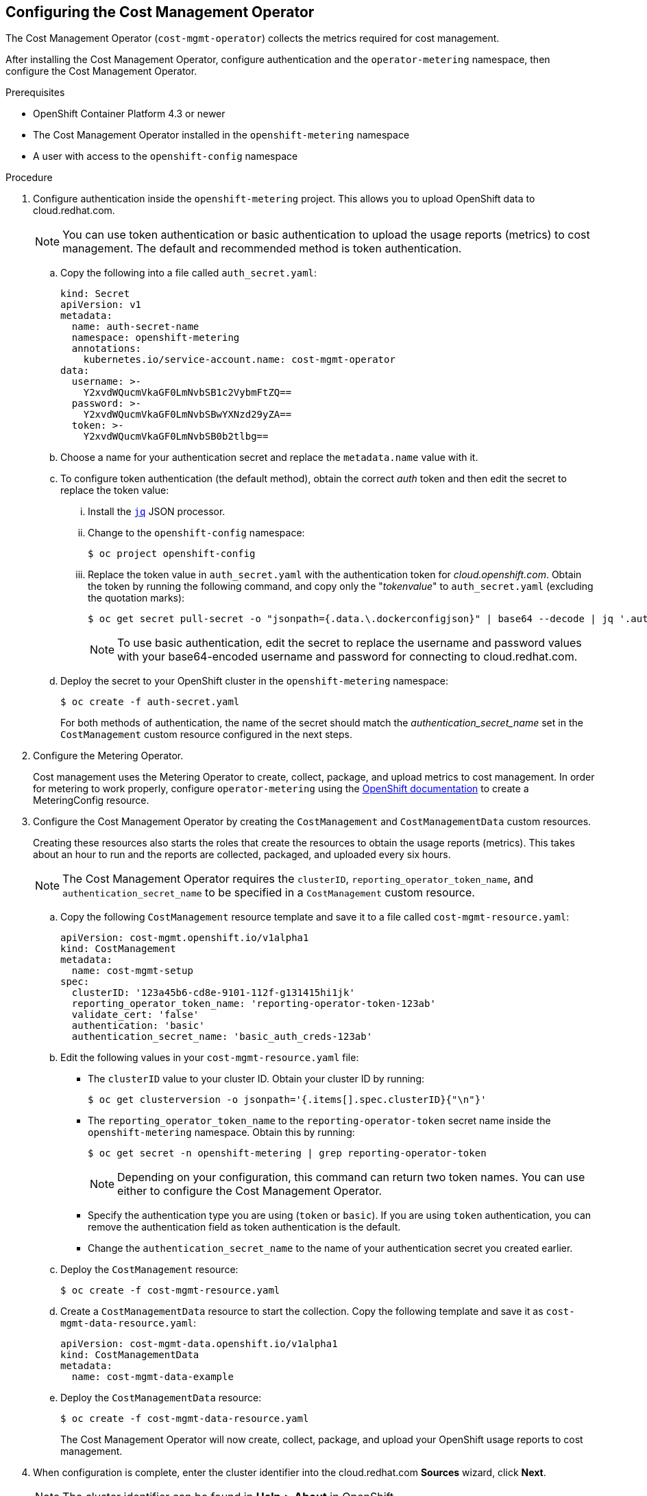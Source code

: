 // Module included in the following assemblies:
// assembly_adding_ocp_sources.adoc
[id="configuring_cost_mgmt-operator"]
[[configuring_cost_mgmt-operator]]
== Configuring the Cost Management Operator

The Cost Management Operator (`cost-mgmt-operator`) collects the metrics required for cost management.    

After installing the Cost Management Operator, configure authentication and the `operator-metering` namespace, then configure the Cost Management Operator.

.Prerequisites

* OpenShift Container Platform 4.3 or newer
* The Cost Management Operator installed in the `openshift-metering` namespace
* A user with access to the `openshift-config` namespace

.Procedure

. Configure authentication inside the `openshift-metering` project. This allows you to upload OpenShift data to cloud.redhat.com. 
+
[NOTE]
====
You can use token authentication or basic authentication to upload the usage reports (metrics) to cost management. The default and recommended method is token authentication.
====
+
.. Copy the following into a file called `auth_secret.yaml`:
+
----
kind: Secret
apiVersion: v1
metadata:
  name: auth-secret-name
  namespace: openshift-metering
  annotations:
    kubernetes.io/service-account.name: cost-mgmt-operator
data:
  username: >-
    Y2xvdWQucmVkaGF0LmNvbSB1c2VybmFtZQ==
  password: >-
    Y2xvdWQucmVkaGF0LmNvbSBwYXNzd29yZA==
  token: >-
    Y2xvdWQucmVkaGF0LmNvbSB0b2tlbg==
----
+
.. Choose a name for your authentication secret and replace the `metadata.name` value with it.
.. To configure token authentication (the default method), obtain the correct _auth_ token and then edit the secret to replace the token value:
+
... Install the https://stedolan.github.io/jq/download/[`jq`] JSON processor.
... Change to the `openshift-config` namespace:
+
----
$ oc project openshift-config
----
+
... Replace the token value in `auth_secret.yaml` with the authentication token for _cloud.openshift.com_. Obtain the token by running the following command, and copy only the "_tokenvalue_" to `auth_secret.yaml` (excluding the quotation marks):
+
----
$ oc get secret pull-secret -o "jsonpath={.data.\.dockerconfigjson}" | base64 --decode | jq '.auths."cloud.openshift.com".auth'
----
+
[NOTE]
====
To use basic authentication, edit the secret to replace the username and password values with your base64-encoded username and password for connecting to cloud.redhat.com.
====
+
.. Deploy the secret to your OpenShift cluster in the `openshift-metering` namespace:
+
----
$ oc create -f auth-secret.yaml
----
+
For both methods of authentication, the name of the secret should match the _authentication_secret_name_ set in the `CostManagement` custom resource configured in the next steps.
+
. Configure the Metering Operator.
+
Cost management uses the Metering Operator to create, collect, package, and upload metrics to cost management. In order for metering to work properly, configure `operator-metering` using the https://access.redhat.com/documentation/en-us/openshift_container_platform/4.3/html-single/metering/index#configuring-metering[OpenShift documentation] to create a MeteringConfig resource.
+
. Configure the Cost Management Operator by creating the `CostManagement` and `CostManagementData` custom resources.
+
Creating these resources also starts the roles that create the resources to obtain the usage reports (metrics). This takes about an hour to run and the reports are collected, packaged, and uploaded every six hours.
+
[NOTE]
====
The Cost Management Operator requires the `clusterID`, `reporting_operator_token_name`, and `authentication_secret_name` to be specified in a `CostManagement` custom resource.
====
+
.. Copy the following `CostManagement` resource template and save it to a file called `cost-mgmt-resource.yaml`:
+
----
apiVersion: cost-mgmt.openshift.io/v1alpha1
kind: CostManagement
metadata:
  name: cost-mgmt-setup
spec:
  clusterID: '123a45b6-cd8e-9101-112f-g131415hi1jk'
  reporting_operator_token_name: 'reporting-operator-token-123ab'
  validate_cert: 'false'
  authentication: 'basic'
  authentication_secret_name: 'basic_auth_creds-123ab'
----
+
.. Edit the following values in your `cost-mgmt-resource.yaml` file:
+
* The `clusterID` value to your cluster ID. Obtain your cluster ID by running: 
+
----
$ oc get clusterversion -o jsonpath='{.items[].spec.clusterID}{"\n"}'
----
+
* The `reporting_operator_token_name` to the `reporting-operator-token` secret name inside the `openshift-metering` namespace. Obtain this by running: 
+
----
$ oc get secret -n openshift-metering | grep reporting-operator-token
----
+
[NOTE]
====
Depending on your configuration, this command can return two token names. You can use either to configure the Cost Management Operator.
====
* Specify the authentication type you are using (`token` or `basic`). If you are using `token` authentication, you can remove the authentication field as token authentication is the default.
* Change the `authentication_secret_name` to the name of your authentication secret you created earlier.
+
.. Deploy the `CostManagement` resource:
+
----
$ oc create -f cost-mgmt-resource.yaml
----
+
.. Create a `CostManagementData` resource to start the collection. Copy the following template and save it as `cost-mgmt-data-resource.yaml`:
+
----
apiVersion: cost-mgmt-data.openshift.io/v1alpha1
kind: CostManagementData
metadata:
  name: cost-mgmt-data-example
----
+
.. Deploy the `CostManagementData` resource:
+
----
$ oc create -f cost-mgmt-data-resource.yaml
----
+
The Cost Management Operator will now create, collect, package, and upload your OpenShift usage reports to cost management.
+
. When configuration is complete, enter the cluster identifier into the cloud.redhat.com *Sources* wizard, click *Next*.
+
[NOTE]
====
The cluster identifier can be found in *Help* > *About* in OpenShift.
====
+
. In the cloud.redhat.com *Sources* wizard, review the details and click *Finish* to add the OpenShift Container Platform cluster to cost management.


.Additional resources

* See https://docs.openshift.com/container-platform/4.3/operators/olm-understanding-operatorhub.html[Understanding the OperatorHub] in the OpenShift documentation for more information about Operators and OperatorHub.



